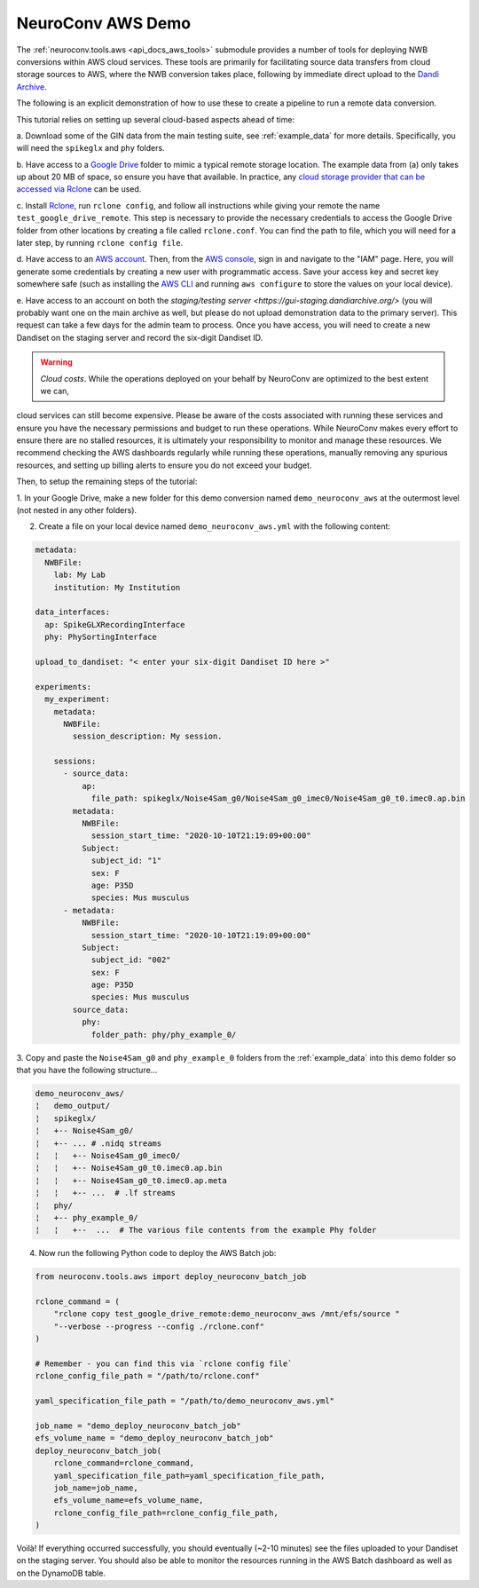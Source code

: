 NeuroConv AWS Demo
------------------

The :ref:`neuroconv.tools.aws <api_docs_aws_tools>` submodule provides a number of tools for deploying NWB conversions
within AWS cloud services. These tools are primarily for facilitating source data transfers from cloud storage
sources to AWS, where the NWB conversion takes place, following by immediate direct upload to the `Dandi Archive <https://dandiarchive.org/>`_.

The following is an explicit demonstration of how to use these to create a pipeline to run a remote data conversion.

This tutorial relies on setting up several cloud-based aspects ahead of time:

a. Download some of the GIN data from the main testing suite, see :ref:`example_data` for more
details. Specifically, you will need the ``spikeglx`` and ``phy`` folders.

b. Have access to a `Google Drive <https://wwww.drive.google.com>`_ folder to mimic a typical remote storage
location. The example data from (a) only takes up about 20 MB of space, so ensure you have that available. In
practice, any `cloud storage provider that can be accessed via Rclone <https://rclone.org/#providers>`_ can be used.

c. Install `Rclone <https://rclone.org>`_,  run ``rclone config``, and follow all instructions while giving your
remote the name ``test_google_drive_remote``. This step is necessary to provide the necessary credentials to access
the Google Drive folder from other locations by creating a file called ``rclone.conf``. You can find the path to
file, which you will need for a later step, by running ``rclone config file``.

d. Have access to an `AWS account <https://aws.amazon.com/account/sign-up>`_. Then, from
the `AWS console <https://console.amazon.com/console/home>`_, sign in and navigate to the "IAM" page. Here, you will
generate some credentials by creating a new user with programmatic access. Save your access key and secret key
somewhere safe (such as installing the `AWS CLI <https://aws.amazon.com/cli>`_ and running ``aws configure``
to store the values on your local device).

e. Have access to an account on both the `staging/testing server <https://gui-staging.dandiarchive.org/>` (you
will probably want one on the main archive as well, but please do not upload demonstration data to the primary
server). This request can take a few days for the admin team to process. Once you have access, you will need
to create a new Dandiset on the staging server and record the six-digit Dandiset ID.

.. warning::

    *Cloud costs*. While the operations deployed on your behalf by NeuroConv are optimized to the best extent we can,
cloud services can still become expensive. Please be aware of the costs associated with running these services and
ensure you have the necessary permissions and budget to run these operations. While NeuroConv makes every effort to
ensure there are no stalled resources, it is ultimately your responsibility to monitor and manage these resources. We
recommend checking the AWS dashboards regularly while running these operations, manually removing any spurious
resources, and setting up billing alerts to ensure you do not exceed your budget.

Then, to setup the remaining steps of the tutorial:

1. In your Google Drive, make a new folder for this demo conversion named ``demo_neuroconv_aws`` at the outermost
level (not nested in any other folders).

2. Create a file on your local device named ``demo_neuroconv_aws.yml`` with the following content:

.. code-block:: yaml

    metadata:
      NWBFile:
        lab: My Lab
        institution: My Institution

    data_interfaces:
      ap: SpikeGLXRecordingInterface
      phy: PhySortingInterface

    upload_to_dandiset: "< enter your six-digit Dandiset ID here >"

    experiments:
      my_experiment:
        metadata:
          NWBFile:
            session_description: My session.

        sessions:
          - source_data:
              ap:
                file_path: spikeglx/Noise4Sam_g0/Noise4Sam_g0_imec0/Noise4Sam_g0_t0.imec0.ap.bin
            metadata:
              NWBFile:
                session_start_time: "2020-10-10T21:19:09+00:00"
              Subject:
                subject_id: "1"
                sex: F
                age: P35D
                species: Mus musculus
          - metadata:
              NWBFile:
                session_start_time: "2020-10-10T21:19:09+00:00"
              Subject:
                subject_id: "002"
                sex: F
                age: P35D
                species: Mus musculus
            source_data:
              phy:
                folder_path: phy/phy_example_0/


3. Copy and paste the ``Noise4Sam_g0`` and ``phy_example_0`` folders from the :ref:`example_data` into this demo
folder so that you have the following structure...

.. code::

    demo_neuroconv_aws/
    ¦   demo_output/
    ¦   spikeglx/
    ¦   +-- Noise4Sam_g0/
    ¦   +-- ... # .nidq streams
    ¦   ¦   +-- Noise4Sam_g0_imec0/
    ¦   ¦   +-- Noise4Sam_g0_t0.imec0.ap.bin
    ¦   ¦   +-- Noise4Sam_g0_t0.imec0.ap.meta
    ¦   ¦   +-- ...  # .lf streams
    ¦   phy/
    ¦   +-- phy_example_0/
    ¦   ¦   +--  ...  # The various file contents from the example Phy folder

4. Now run the following Python code to deploy the AWS Batch job:

.. code:: python

        from neuroconv.tools.aws import deploy_neuroconv_batch_job

        rclone_command = (
            "rclone copy test_google_drive_remote:demo_neuroconv_aws /mnt/efs/source "
            "--verbose --progress --config ./rclone.conf"
        )

        # Remember - you can find this via `rclone config file`
        rclone_config_file_path = "/path/to/rclone.conf"

        yaml_specification_file_path = "/path/to/demo_neuroconv_aws.yml"

        job_name = "demo_deploy_neuroconv_batch_job"
        efs_volume_name = "demo_deploy_neuroconv_batch_job"
        deploy_neuroconv_batch_job(
            rclone_command=rclone_command,
            yaml_specification_file_path=yaml_specification_file_path,
            job_name=job_name,
            efs_volume_name=efs_volume_name,
            rclone_config_file_path=rclone_config_file_path,
        )

Voilà! If everything occurred successfully, you should eventually (~2-10 minutes) see the files uploaded to your
Dandiset on the staging server. You should also be able to monitor the resources running in the AWS Batch dashboard
as well as on the DynamoDB table.

